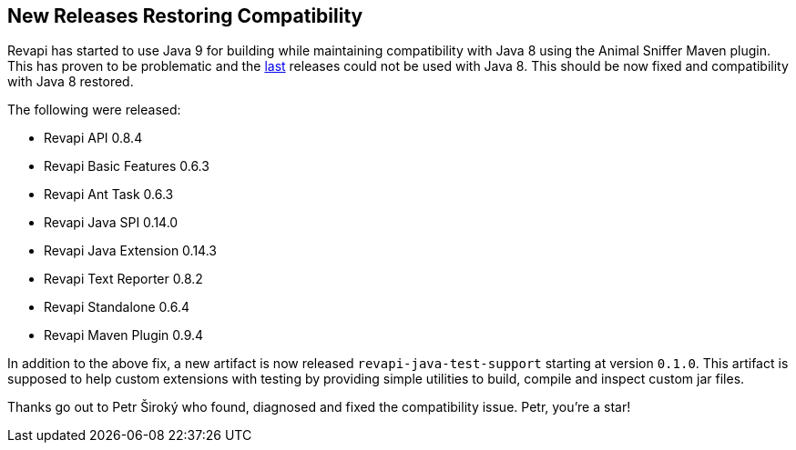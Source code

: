== New Releases Restoring Compatibility

Revapi has started to use Java 9 for building while maintaining compatibility with Java 8 using the Animal Sniffer Maven
plugin. This has proven to be problematic and the link:20171015-releases.html[last] releases could not be used with
Java 8. This should be now fixed and compatibility with Java 8 restored.

The following were released:

* Revapi API 0.8.4
* Revapi Basic Features 0.6.3
* Revapi Ant Task 0.6.3
* Revapi Java SPI 0.14.0
* Revapi Java Extension 0.14.3
* Revapi Text Reporter 0.8.2
* Revapi Standalone 0.6.4
* Revapi Maven Plugin 0.9.4

In addition to the above fix, a new artifact is now released `revapi-java-test-support` starting at version `0.1.0`.
This artifact is supposed to help custom extensions with testing by providing simple utilities to build, compile and
inspect custom jar files.

Thanks go out to Petr Široký who found, diagnosed and fixed the compatibility issue. Petr, you're a star!
